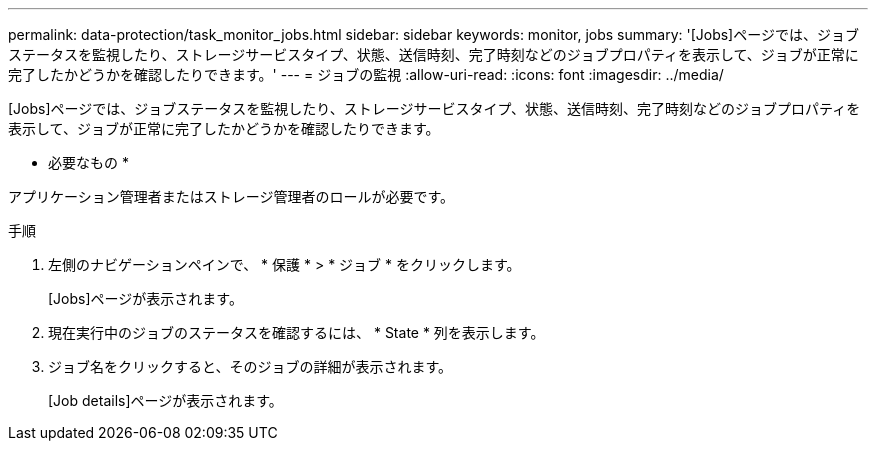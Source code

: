 ---
permalink: data-protection/task_monitor_jobs.html 
sidebar: sidebar 
keywords: monitor, jobs 
summary: '[Jobs]ページでは、ジョブステータスを監視したり、ストレージサービスタイプ、状態、送信時刻、完了時刻などのジョブプロパティを表示して、ジョブが正常に完了したかどうかを確認したりできます。' 
---
= ジョブの監視
:allow-uri-read: 
:icons: font
:imagesdir: ../media/


[role="lead"]
[Jobs]ページでは、ジョブステータスを監視したり、ストレージサービスタイプ、状態、送信時刻、完了時刻などのジョブプロパティを表示して、ジョブが正常に完了したかどうかを確認したりできます。

* 必要なもの *

アプリケーション管理者またはストレージ管理者のロールが必要です。

.手順
. 左側のナビゲーションペインで、 * 保護 * > * ジョブ * をクリックします。
+
[Jobs]ページが表示されます。

. 現在実行中のジョブのステータスを確認するには、 * State * 列を表示します。
. ジョブ名をクリックすると、そのジョブの詳細が表示されます。
+
[Job details]ページが表示されます。


